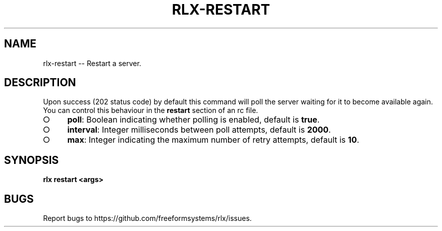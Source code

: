 .TH "RLX-RESTART" "1" "August 2014" "rlx-restart 0.1.23" "User Commands"
.SH "NAME"
rlx-restart -- Restart a server.
.SH "DESCRIPTION"
.PP
Upon success (202 status code) by default this command will poll the server waiting for it to become available again. You can control this behaviour in the \fBrestart\fR section of an rc file.
.BL
.IP "\[ci]" 4
\fBpoll\fR: Boolean indicating whether polling is enabled, default is \fBtrue\fR.
.IP "\[ci]" 4
\fBinterval\fR: Integer milliseconds between poll attempts, default is \fB2000\fR.
.IP "\[ci]" 4
\fBmax\fR: Integer indicating the maximum number of retry attempts, default is \fB10\fR.
.EL
.SH "SYNOPSIS"

\fB rlx restart <args>\fR
.SH "BUGS"
.PP
Report bugs to https://github.com/freeformsystems/rlx/issues.

